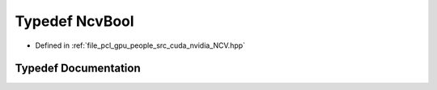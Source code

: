 .. _exhale_typedef__n_c_v_8hpp_1a1e2a340c89dd2bd364683c29f8b6b79e:

Typedef NcvBool
===============

- Defined in :ref:`file_pcl_gpu_people_src_cuda_nvidia_NCV.hpp`


Typedef Documentation
---------------------


.. doxygentypedef:: NcvBool
